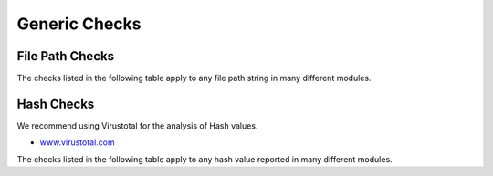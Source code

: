 Generic Checks
==============

File Path Checks
----------------

The checks listed in the following table apply to any file path string in many different modules.

.. raw:: html

        <script type="text/javascript" src="http://ajax.googleapis.com/ajax/libs/jquery/1.7.1/jquery.min.js"></script>
        <script>
        $(document).ready(function() {
        $('table p:contains("Yes")').parent().addClass('yes');
        $('table p:contains("No")').parent().addClass('no');
        $('table p:contains("Bad")').parent().addClass('bad');
        $('table p:contains("Good")').parent().addClass('good');
        $('table p:contains("Low")').parent().addClass('low');
        $('table p:contains("Medium")').parent().addClass('medium');
        $('table p:contains("High")').parent().addClass('high');
        });
        </script>
        <style>
        .yes {text-align: center;}
        .no {text-align: center;}
        .good {background-color:#64c864 !important; text-align: center;}
        .bad {background-color:#c86464 !important; text-align: center;}
        .low {background-color:#cccccc !important; text-align: center;}
        .medium {background-color:#aaaaaa !important; text-align: center;}
        .high {background-color:#8a8a8a !important; text-align: center;}
        </style>

.. csv-table::
     :file: ../csv/generic-path.csv
     :widths: 20, 50, 10, 10, 10
     :delim: ;
     :header-rows: 1

Hash Checks
-----------

We recommend using Virustotal for the analysis of Hash values.

- `www.virustotal.com <https://www.virustotal.com/>`_

The checks listed in the following table apply to any hash value reported in many different modules.

.. csv-table::
     :file: ../csv/generic-hash.csv
     :widths: 20, 50, 10, 10, 10
     :delim: ;
     :header-rows: 1